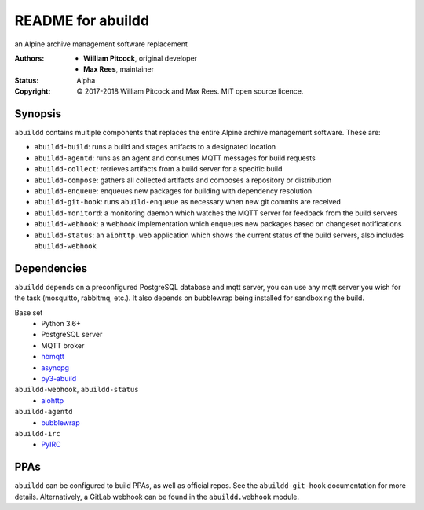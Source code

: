 README for abuildd
==================

an Alpine archive management software replacement

:Authors:
  * **William Pitcock**, original developer
  * **Max Rees**, maintainer
:Status:
  Alpha
:Copyright:
  © 2017-2018 William Pitcock and Max Rees. MIT open source licence.

Synopsis
--------

``abuildd`` contains multiple components that replaces the entire Alpine
archive management software. These are:

* ``abuildd-build``: runs a build and stages artifacts to a
  designated location
* ``abuildd-agentd``: runs as an agent and consumes MQTT messages for
  build requests
* ``abuildd-collect``: retrieves artifacts from a build server for a
  specific build
* ``abuildd-compose``: gathers all collected artifacts and composes a
  repository or distribution
* ``abuildd-enqueue``: enqueues new packages for building with
  dependency resolution
* ``abuildd-git-hook``: runs ``abuild-enqueue`` as necessary when new git
  commits are received
* ``abuildd-monitord``: a monitoring daemon which watches the MQTT server
  for feedback from the build servers
* ``abuildd-webhook``: a webhook implementation which enqueues new
  packages based on changeset notifications
* ``abuildd-status``: an ``aiohttp.web`` application which shows the
  current status of the build servers, also includes ``abuildd-webhook``

Dependencies
------------

``abuildd`` depends on a preconfigured PostgreSQL database and mqtt server, you
can use any mqtt server you wish for the task (mosquitto, rabbitmq, etc.). It
also depends on bubblewrap being installed for sandboxing the build.

Base set
   * Python 3.6+
   * PostgreSQL server
   * MQTT broker
   * `hbmqtt <https://hbmqtt.readthedocs.io/en/latest/>`_
   * `asyncpg <https://magicstack.github.io/asyncpg/current/>`_
   * `py3-abuild <https://code.foxkit.us/sroracle/py3-abuild>`_

``abuildd-webhook``, ``abuildd-status``
   * `aiohttp <https://aiohttp.readthedocs.io/en/stable/>`_

``abuildd-agentd``
   * `bubblewrap <https://github.com/projectatomic/bubblewrap>`_

``abuildd-irc``
   * `PyIRC <https://code.foxkit.us/IRC/PyIRC>`_

PPAs
----

``abuildd`` can be configured to build PPAs, as well as official repos. See
the ``abuildd-git-hook`` documentation for more details. Alternatively, a
GitLab webhook can be found in the ``abuildd.webhook`` module.
